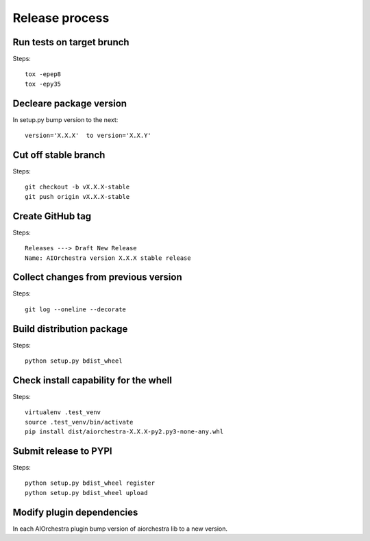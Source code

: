 Release process
===============

Run tests on target brunch
--------------------------

Steps::

    tox -epep8
    tox -epy35


Decleare package version
------------------------

In setup.py bump version to the next::

    version='X.X.X'  to version='X.X.Y'

Cut off stable branch
---------------------

Steps::

    git checkout -b vX.X.X-stable
    git push origin vX.X.X-stable


Create GitHub tag
-----------------

Steps::

    Releases ---> Draft New Release
    Name: AIOrchestra version X.X.X stable release


Collect changes from previous version
-------------------------------------

Steps::

    git log --oneline --decorate


Build distribution package
--------------------------

Steps::

    python setup.py bdist_wheel


Check install capability for the whell
--------------------------------------

Steps::

    virtualenv .test_venv
    source .test_venv/bin/activate
    pip install dist/aiorchestra-X.X.X-py2.py3-none-any.whl


Submit release to PYPI
----------------------

Steps::

    python setup.py bdist_wheel register
    python setup.py bdist_wheel upload


Modify plugin dependencies
--------------------------

In each AIOrchestra plugin bump version of aiorchestra lib to a new version.

